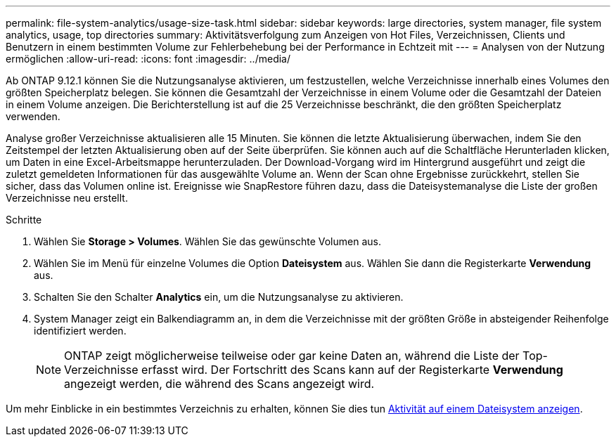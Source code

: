 ---
permalink: file-system-analytics/usage-size-task.html 
sidebar: sidebar 
keywords: large directories, system manager, file system analytics, usage, top directories 
summary: Aktivitätsverfolgung zum Anzeigen von Hot Files, Verzeichnissen, Clients und Benutzern in einem bestimmten Volume zur Fehlerbehebung bei der Performance in Echtzeit mit 
---
= Analysen von der Nutzung ermöglichen
:allow-uri-read: 
:icons: font
:imagesdir: ../media/


[role="lead"]
Ab ONTAP 9.12.1 können Sie die Nutzungsanalyse aktivieren, um festzustellen, welche Verzeichnisse innerhalb eines Volumes den größten Speicherplatz belegen. Sie können die Gesamtzahl der Verzeichnisse in einem Volume oder die Gesamtzahl der Dateien in einem Volume anzeigen. Die Berichterstellung ist auf die 25 Verzeichnisse beschränkt, die den größten Speicherplatz verwenden.

Analyse großer Verzeichnisse aktualisieren alle 15 Minuten. Sie können die letzte Aktualisierung überwachen, indem Sie den Zeitstempel der letzten Aktualisierung oben auf der Seite überprüfen. Sie können auch auf die Schaltfläche Herunterladen klicken, um Daten in eine Excel-Arbeitsmappe herunterzuladen. Der Download-Vorgang wird im Hintergrund ausgeführt und zeigt die zuletzt gemeldeten Informationen für das ausgewählte Volume an. Wenn der Scan ohne Ergebnisse zurückkehrt, stellen Sie sicher, dass das Volumen online ist. Ereignisse wie SnapRestore führen dazu, dass die Dateisystemanalyse die Liste der großen Verzeichnisse neu erstellt.

.Schritte
. Wählen Sie *Storage > Volumes*. Wählen Sie das gewünschte Volumen aus.
. Wählen Sie im Menü für einzelne Volumes die Option *Dateisystem* aus. Wählen Sie dann die Registerkarte *Verwendung* aus.
. Schalten Sie den Schalter *Analytics* ein, um die Nutzungsanalyse zu aktivieren.
. System Manager zeigt ein Balkendiagramm an, in dem die Verzeichnisse mit der größten Größe in absteigender Reihenfolge identifiziert werden.
+

NOTE: ONTAP zeigt möglicherweise teilweise oder gar keine Daten an, während die Liste der Top-Verzeichnisse erfasst wird. Der Fortschritt des Scans kann auf der Registerkarte *Verwendung* angezeigt werden, die während des Scans angezeigt wird.



Um mehr Einblicke in ein bestimmtes Verzeichnis zu erhalten, können Sie dies tun xref:../task_nas_file_system_analytics_view.html[Aktivität auf einem Dateisystem anzeigen].
